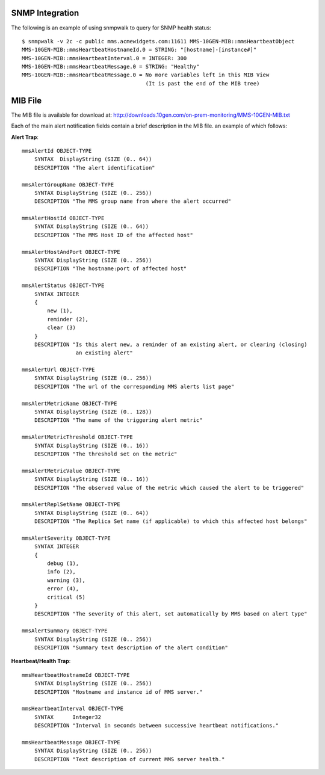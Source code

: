 SNMP Integration
````````````````

The following is an example of using snmpwalk to query for SNMP health status::

    $ snmpwalk -v 2c -c public mms.acmewidgets.com:11611 MMS-10GEN-MIB::mmsHeartbeatObject
    MMS-10GEN-MIB::mmsHeartbeatHostnameId.0 = STRING: "[hostname]-[instance#]"
    MMS-10GEN-MIB::mmsHeartbeatInterval.0 = INTEGER: 300
    MMS-10GEN-MIB::mmsHeartbeatMessage.0 = STRING: "Healthy"
    MMS-10GEN-MIB::mmsHeartbeatMessage.0 = No more variables left in this MIB View
                                           (It is past the end of the MIB tree)

MIB File
````````

The MIB file is available for download at:
`<http://downloads.10gen.com/on-prem-monitoring/MMS-10GEN-MIB.txt>`_

Each of the main alert notification fields contain a brief description
in the MIB file. an example of which follows: 

**Alert Trap**::

    mmsAlertId OBJECT-TYPE
        SYNTAX  DisplayString (SIZE (0.. 64))
        DESCRIPTION "The alert identification"

    mmsAlertGroupName OBJECT-TYPE
        SYNTAX DisplayString (SIZE (0.. 256))
        DESCRIPTION "The MMS group name from where the alert occurred"

    mmsAlertHostId OBJECT-TYPE
        SYNTAX DisplayString (SIZE (0.. 64))
        DESCRIPTION "The MMS Host ID of the affected host"

    mmsAlertHostAndPort OBJECT-TYPE
        SYNTAX DisplayString (SIZE (0.. 256))
        DESCRIPTION "The hostname:port of affected host"

    mmsAlertStatus OBJECT-TYPE
        SYNTAX INTEGER
        {
            new (1),
            reminder (2),
            clear (3)
        }
        DESCRIPTION "Is this alert new, a reminder of an existing alert, or clearing (closing)
                     an existing alert"

    mmsAlertUrl OBJECT-TYPE
        SYNTAX DisplayString (SIZE (0.. 256))
        DESCRIPTION "The url of the corresponding MMS alerts list page"

    mmsAlertMetricName OBJECT-TYPE
        SYNTAX DisplayString (SIZE (0.. 128))
        DESCRIPTION "The name of the triggering alert metric"

    mmsAlertMetricThreshold OBJECT-TYPE
        SYNTAX DisplayString (SIZE (0.. 16))
        DESCRIPTION "The threshold set on the metric"

    mmsAlertMetricValue OBJECT-TYPE
        SYNTAX DisplayString (SIZE (0.. 16))
        DESCRIPTION "The observed value of the metric which caused the alert to be triggered"

    mmsAlertReplSetName OBJECT-TYPE
        SYNTAX DisplayString (SIZE (0.. 64))
        DESCRIPTION "The Replica Set name (if applicable) to which this affected host belongs"

    mmsAlertSeverity OBJECT-TYPE
        SYNTAX INTEGER
        {
            debug (1),
            info (2),
            warning (3),
            error (4),
            critical (5)
        }
        DESCRIPTION "The severity of this alert, set automatically by MMS based on alert type"

    mmsAlertSummary OBJECT-TYPE
        SYNTAX DisplayString (SIZE (0.. 256))
        DESCRIPTION "Summary text description of the alert condition"

**Heartbeat/Health Trap**::

    mmsHeartbeatHostnameId OBJECT-TYPE
        SYNTAX DisplayString (SIZE (0.. 256))
        DESCRIPTION "Hostname and instance id of MMS server."

    mmsHeartbeatInterval OBJECT-TYPE
        SYNTAX      Integer32
        DESCRIPTION "Interval in seconds between successive heartbeat notifications."

    mmsHeartbeatMessage OBJECT-TYPE
        SYNTAX DisplayString (SIZE (0.. 256))
        DESCRIPTION "Text description of current MMS server health."
